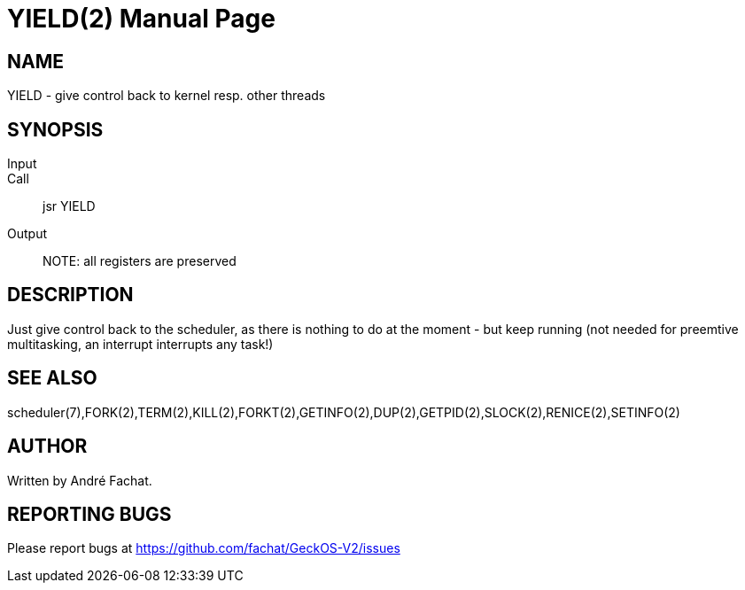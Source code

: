 
= YIELD(2)
:doctype: manpage

== NAME
YIELD - give control back to kernel resp. other threads

== SYNOPSIS
Input::
Call::
	jsr YIELD
Output::

NOTE: all registers are preserved

== DESCRIPTION
Just give control back to the scheduler, as there is nothing
to do at the moment - but keep running (not needed for
preemtive multitasking, an interrupt interrupts any task!)

== SEE ALSO
scheduler(7),FORK(2),TERM(2),KILL(2),FORKT(2),GETINFO(2),DUP(2),GETPID(2),SLOCK(2),RENICE(2),SETINFO(2)

== AUTHOR
Written by André Fachat.

== REPORTING BUGS
Please report bugs at https://github.com/fachat/GeckOS-V2/issues

